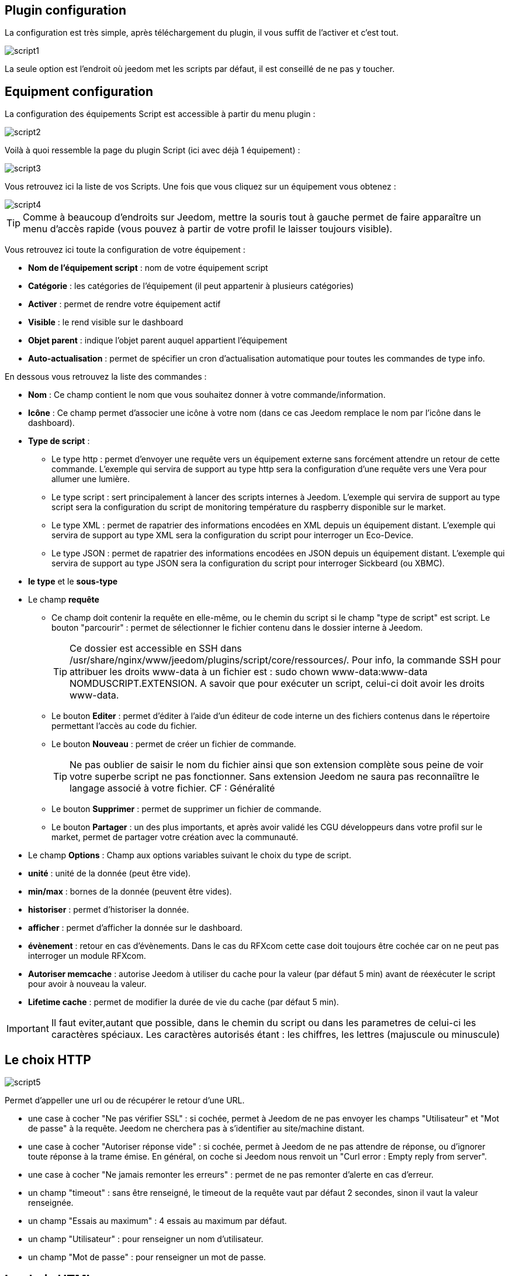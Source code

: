 == Plugin configuration

La configuration est très simple, après téléchargement du plugin, il vous suffit de l'activer et c'est tout.

image::../images/script1.PNG[]

La seule option est l'endroit où jeedom met les scripts par défaut, il est conseillé de ne pas y toucher.

== Equipment configuration

La configuration des équipements Script est accessible à partir du menu plugin :

image::../images/script2.PNG[]

Voilà à quoi ressemble la page du plugin Script (ici avec déjà 1 équipement) :

image::../images/script3.PNG[]

Vous retrouvez ici la liste de vos Scripts. Une fois que vous cliquez sur un équipement vous obtenez :

image::../images/script4.PNG[]

[TIP]
Comme à beaucoup d'endroits sur Jeedom, mettre la souris tout à gauche permet de faire apparaître un menu d'accès rapide (vous pouvez à partir de votre profil le laisser toujours visible).

Vous retrouvez ici toute la configuration de votre équipement :

* *Nom de l'équipement script* : nom de votre équipement script
* *Catégorie* : les catégories de l'équipement (il peut appartenir à plusieurs catégories)
* *Activer* : permet de rendre votre équipement actif
* *Visible* : le rend visible sur le dashboard
* *Objet parent* : indique l'objet parent auquel appartient l'équipement
* *Auto-actualisation* : permet de spécifier un cron d'actualisation automatique pour toutes les commandes de type info.

En dessous vous retrouvez la liste des commandes :

* *Nom* : Ce champ contient le nom que vous souhaitez donner à votre commande/information.
* *Icône* : Ce champ permet d'associer une icône à votre nom (dans ce cas Jeedom remplace le nom par l’icône dans le dashboard).
* *Type de script* :
** Le type http : permet d'envoyer une requête vers un équipement externe sans forcément attendre un retour de cette commande. L'exemple qui servira de support au type http sera la configuration d'une requête vers une Vera pour allumer une lumière.
** Le type script : sert principalement à lancer des scripts internes à Jeedom. L'exemple qui servira de support au type script sera la configuration du script de monitoring température du raspberry disponible sur le market.
** Le type XML : permet de rapatrier des informations encodées en XML depuis un équipement distant. L'exemple qui servira de support au type XML sera la configuration du script pour interroger un Eco-Device.
** Le type JSON : permet de rapatrier des informations encodées en JSON depuis un équipement distant. L'exemple qui servira de support au type JSON sera la configuration du script pour interroger Sickbeard (ou XBMC).
* *le type* et le *sous-type*
* Le champ *requête*
** Ce champ doit contenir la requête en elle-même, ou le chemin du script si le champ "type de script" est script.
Le bouton "parcourir" : permet de sélectionner le fichier contenu dans le dossier interne à Jeedom.
[TIP]
Ce dossier est accessible en SSH dans /usr/share/nginx/www/jeedom/plugins/script/core/ressources/. Pour info, la commande SSH pour attribuer les droits www-data à un fichier est : sudo chown www-data:www-data NOMDUSCRIPT.EXTENSION. A savoir que pour exécuter un script, celui-ci doit avoir les droits www-data.
** Le bouton *Editer* : permet d'éditer à l'aide d'un éditeur de code interne un des fichiers contenus dans le répertoire permettant l'accès au code du fichier.
** Le bouton *Nouveau* : permet de créer un fichier de commande.
[TIP]
Ne pas oublier de saisir le nom du fichier ainsi que son extension complète sous peine de voir votre superbe script ne pas fonctionner. Sans extension Jeedom ne saura pas reconnaiître le langage associé à votre fichier. CF : Généralité
** Le bouton *Supprimer* : permet de supprimer un fichier de commande.
** Le bouton *Partager* : un des plus importants, et après avoir validé les CGU développeurs dans votre profil sur le market, permet de partager votre création avec la communauté.
* Le champ *Options* : Champ aux options variables suivant le choix du type de script.
* *unité* : unité de la donnée (peut être vide).
* *min/max* : bornes de la donnée (peuvent être vides).
* *historiser* : permet d'historiser la donnée.
* *afficher* : permet d'afficher la donnée sur le dashboard.
* *évènement* : retour en cas d'évènements. Dans le cas du RFXcom cette case doit toujours être cochée car on ne peut pas interroger un module RFXcom.
* *Autoriser memcache* : autorise Jeedom à utiliser du cache pour la valeur (par défaut 5 min) avant de réexécuter le script pour avoir à nouveau la valeur.
* *Lifetime cache* : permet de modifier la durée de vie du cache (par défaut 5 min).

[IMPORTANT]
Il faut eviter,autant que possible, dans le chemin du script ou dans les parametres de celui-ci les caractères spéciaux. Les caractères autorisés étant : les chiffres, les lettres (majuscule ou minuscule)

[IMPORTANT]


== Le choix HTTP

image::../images/script5.PNG[]

Permet d'appeller une url ou de récupérer le retour d'une URL.

* une case à cocher "Ne pas vérifier SSL" : si cochée, permet à Jeedom de ne pas envoyer les champs "Utilisateur" et "Mot de passe" à la requête. Jeedom ne cherchera pas à s'identifier au site/machine distant.
* une case à cocher "Autoriser réponse vide" : si cochée, permet à Jeedom de ne pas attendre de réponse, ou d'ignorer toute réponse à la trame émise. En général, on coche si Jeedom nous renvoit un "Curl error : Empty reply from server".
* une case à cocher "Ne jamais remonter les erreurs" : permet de ne pas remonter d'alerte en cas d'erreur.
* un champ "timeout" : sans être renseigné, le timeout de la requête vaut par défaut 2 secondes, sinon il vaut la valeur renseignée.
* un champ "Essais au maximum" : 4 essais au maximum par défaut.
* un champ "Utilisateur" : pour renseigner un nom d'utilisateur.
* un champ "Mot de passe" : pour renseigner un mot de passe.

== Le choix HTML

image::../images/script8.PNG[]

Permet de parser une page Web (fichier HTML) pour récupérer une valeur dessus. La syntaxe est la même que pour jquery.

Le champ option possède un champ "URL du fichier HTML" : ce champ contient donc le lien vers la machine hébergeant le fichier HTML en question.

== Le choix XML

image::../images/script6.PNG[]

Permet de récupérer du xml et d'aller chercher spécifiquement une valeur dedans.

Le champ option possède un champ "URL du fichier XML" : ce champ contient donc le lien vers la machine hébergeant le fichier XML en question.

[IMPORTANT]
Il n'est possible de récupérer que des valeurs, les attributs ne peuvent être récuperés.

== Le choix JSON

image::../images/script7.PNG[]

Permet de récupérer du json et d'aller chercher spécifiquement une valeur dedans.

Le champ option possède	un champ "URL du fichier JSON" : ce champ contient donc le lien vers la machine hébergeant le fichier JSON en question.

== Exemple HTTP : Pilotage d'une Vera

L'exemple est basé sur une Vera et consiste à piloter une ampoule dimmable.
Je ne vais pas m'étendre sur la manière de piloter une Vera par requête http, le forum TLD est rempli de réponses.
De plus, l'exemple correspond à mon type de matériel et devra être adapté au vôtre.
[TIP]
Une méthode pour ceux qui tâtonnent pour l'écriture de requêtes http, valider d'abord la syntaxe dans votre navigateur et seulement ensuite passer à la configuration sous Jeedom. Quand un script Action ne fonctionne pas, passer en script Info/Autre permet de voir l'erreur retournée.

Allons-y  :

* On crée un équipement : par exemple LUM CUISINE (je pense qu'on a tous une cuisine sous la main)
* On l'associe à un objet parent : par exemple VERA, moi ça me permet de centraliser toutes les commandes liées à la VERA sur un unique parent.
* Choisissez votre catégorie.
* Activez votre équipement, ne cochez pas visible, on verra un peu plus tard comment l'associer à un virtuel (plus sexy, plus WAF)
* Pour l'auto-actualisation, ne rien mettre, il s'agit d'une commande impulsionnelle liée à un appui sur un bouton ou un scénario !
* Ajoutez une commande script
* Pensez à sauvegarder

Explications :

* Nom : 100 % car on va allumer une lumière à pleine puissance
* Type de script : http
* Type : Action (c'est une commande)
* Sous type : défaut
* Requête :

----
http://<IP_VERA>:3480/data_request?id=lu_action&output_format=json&DeviceNum=12&serviceId=urn:upnp-org:serviceId:Dimming1&action=SetLoadLevelTarget&newLoadlevelTarget=100
----

[TIP]
le "100" à la fin de la requête correspond au pourcentage de puissance à affecter donc mettre "0" à la fin de la requête correspond à éteindre l'ampoule.

Le bouton "test" vous permet de tester votre commande !

Vous pouvez donc multiplier les commandes dans le même équipement en mettant par exemple une commande à 60 % pour une lumière tamisée, créer une troisième à 30 % pour les déplacements nocturnes à associer dans un scénario, ...

Il est aussi possible de créer une commande de type slider en mettant le tag \#slider# dans la requête :

----
http://<IP_VERA>:3480/data_request?id=lu_action&output_format=json&DeviceNum=12&serviceId=urn:upnp-org:serviceId:Dimming1&action=SetLoadLevelTarget&newLoadlevelTarget=#slider#
----

[TIP]
Si votre commande est de type message vous pouvez utiliser les tags \#message# et \#title#, idem pour une commande de type couleur avec le tag \#color#

== Exemple HTTP : Envoyer une notification à XBMC

But : Envoyer une notification vers XBMC lors de l'ouverture d'une porte d'entrée.

* Nom : PUSH XBMC
* Type de script : http
* Type : Action (c'est une commande)
* Sous-type : défaut
* Requête :

----
http://IP_DE_XBMC:8080/jsonrpc?request={%22jsonrpc%22:%222.0%22,%22method%22:%22GUI.ShowNotification%22,%22params%22:{%22title%22:%22Mouvement%20Detecté%22,%22message%22:%22Porte%20Entrée%22},%22id%22:1}
----

A vous de tester ça dans un scénario par exemple !

API XBMC link:http://wiki.xbmc.org/index.php?title=JSON-RPC_API/v6[ici] (seuls les champs notés "required" sont obligatoires)

But : Envoyer une notification vers XBMC lorsque la température tombe sous un certain seuil

Prenez l'exemple ci-dessus :

* remplacez "Mouvement%20Détecté" par "Risque%20de%20gel"
* remplacez "Porte%20Entrée" par "Température%20extérieur%20:%20#[EXTERIEUR][EXTERIEUR][TEMPERATURE]#%20"

Testez sur un scénario #[EXTERIEUR][EXTERIEUR][TEMPERATURE]# < 15 par exemple

Action : Lancez le script, via un équipement virtuel, lié à votre script !

== Exemple SCRIPT

Le plus sympa mais pas le plus simple à expliquer.

Pré-requis : savoir développer un script en php, python ou ruby.

Le script de monitoring température du Raspberry va servir d'exemple pour l'utilisation du type de script : Script

Après avoir téléchargé le script depuis le market, le bouton "Parcourir" vous permet de sélectionner le fichier temp_rasp.php.

Par curiosité, vous pouvez aller voir le contenu du fichier en appuyant sur le bouton "Editer", vous devriez obtenir le code suivant :

Ceci est un script php qui peut tout à fait être réutilisé hors Jeedom !

----
 <?php
    $temp = shell_exec("cat /sys/class/thermal/thermal_zone0/temp");
    $temp = $temp / 1000;
    $temp = round($temp,1);
    echo $temp
 ?>
----

Note : concrètement, c'est la fonction php "echo" qui va donner la valeur à Jeedom

=== Les paramètres

Récupérer les infos de Jeedom pour les exploiter dans un script. La récupération dépend du type de script utilisé :

Exemple :

* Dans la ligne : /usr/share/nginx/www/jeedom/plugins/script/core/ressources/MON_SCRIPT_PHP.php list , l'argument "list" est une chaîne de caractères (fixe) récupérée dans le script php grâce à la fonction suivante $argv[1] cf : Google pour plus de détails sur la récupération de paramètres en PHP.
* Nous avons vu précédement qu'il était possible de récupérer des valeurs dynamiques à partir de Jeedom.
* Dans la ligne : /usr/share/nginx/www/jeedom/plugins/script/core/ressources/radio.py VOL #slider# , l'argument "#slider#" est récupéré de cette façon argv[2]. Au moment de l'exécution du script par jeedom, il remplacera automatiquement #slider# par la valeur (numérique) du slider. cf : Google pour plus de détails sur la récupération de paramètres en Python.
* Plus fort : Potentiellement, toutes les variables accessibles par Jeedom sont exploitables par le plugin script :
** Vous voulez récupérer la valeur de la température de la cuisine pour l'historiser en dehors de Jeedom ?
** Passer #[CUISINE][CUISINE][Température]# comme paramètre au script et Jeedom le remplacera par la valeur lue lors de l'envoi.

Préconisation pour tester les paramètres dans le script php :

----
 if (isset($argv)) {
     foreach ($argv as $arg) {
         $argList = explode('=', $arg);
         if (isset($argList[0]) && isset($argList[1])) {
             $_GET[$argList[0]] = $argList[1];
         }
     }
 }
----

== Exemple XML simple

Voici la format du xml type :

----
<root>
    <led0>1</led0>
    <leds>
      <led1>toto</led1>
    </leds>
</root>
----

Si vous voulez la valeur de la led0 dans requête vous mettez led0.
Si vous voulez la valeur de la led1 qui est le fils de leds vous mettez leds > led1.

Notez que l'élément racine <root> n'est pas à préciser dans le champ requête.

== Exemple XML complexe

----
 <root>
   <led0>1</led0>
   <leds>
     <led1>toto</led1>
   </leds>
   <leds>
     <led1>tata</led1>
   </leds>
 </root>
----

la syntaxe est :

leds > 1 > led1 qui donne en réponse tata, 1 étant le numéro de rang du tableau !

== Exemple XML plus complexe
----
<AKT_Data ID="SMS-Liste" ZeitSt="01.05.2017 18:55">
 <MesPar DH="HBCHa" StrNr="2167" Typ="02" Var="02">
   <Name>Tresa - Ponte Tresa, Rocchetta</Name>
   <Datum>01.05.2017</Datum>
   <Zeit>18:50</Zeit>
   <Wert>268.56</Wert>
   <Wert dt="-24h">268.51</Wert>
   <Wert Typ="delta24">0.051</Wert>
   <Wert Typ="m24">268.52</Wert>
   <Wert Typ="max24">268.56</Wert>
   <Wert Typ="min24">268.50</Wert>
 </MesPar>
 <MesPar DH="HBCHa" StrNr="2265" Typ="03" Var="02">
  <Name>Inn - Tarasp</Name>
  <Datum>01.05.2017</Datum>
  <Zeit>18:50</Zeit>
  <Wert>4.85</Wert>
  <Wert dt="-24h">7.98</Wert>
  <Wert Typ="delta24">-3.130</Wert>
  <Wert Typ="m24">6.15</Wert>
  <Wert Typ="max24">7.98</Wert>
  <Wert Typ="min24">4.85</Wert>
 </MesPar>
 <MesPar DH="HBCHa" StrNr="2270" Typ="02" Var="32">
  <Name>Doubs - Combe des Sarrasins</Name>
  <Datum>01.05.2017</Datum>
  <Zeit>18:00</Zeit>
  <Wert>500.65</Wert>
  <Wert dt="-24h">500.65</Wert>
  <Wert Typ="delta24">0.000</Wert>
  <Wert Typ="m24">500.65</Wert>
  <Wert Typ="max24">500.65</Wert>
  <Wert Typ="min24">500.64</Wert>
 </MesPar>
</AKT_Data>
----

Pour recuperer l'information du champ Wert du 1er bloc:

   MesPar>1>Wert>0 qui retourne donc "268.56 "

Pour retourner l'élément suivant dans la "structure" Wert, il faut simplement indiquer le numéro d'ordre dans la structure.
Ce qui donne pour l'élément '<Wert Typ="delta24">0.051</Wert>' le code suivant : 

   MesPar>1>Wert>2

Pour passer au bloc " MesPar" suivant, il faut donc changer l'index en conséquence : le 1 par 2, par exemple.

ATENTION : Si dans le fichier XML l'ordre change, la requête ne fonctionne plus. Il faudra réadapter la requete en fonction de l'ordre retourné.

== Exemple JSON

A l’instar du type XML, il est possible de lire des informations issues d'un retour JSON.

Pour expliquer, je vais me baser sur les informations JSON avec l'application Sickbeard (bouh ... cpasbien) mais ici seule la technique prime, pas l'outil !

L’accès à ce fichier est possible grâce à l'URL suivante :

----
http://<IP_DELAMACHINEQUIEBERGESICKBEARD>:8083/api/XXXX/?cmd=history&limit=3
----

NOTE : XXXX est le numéro de clef api propre à chaque SICKBEARD.

Tout d'abord, avant de se lancer dans la configuration du plugin script JSON, il s'agit d'identifier correctement les infos à récupérer., car ici nous allons intégrer une notion de tableau dans les retours.

Valider l'affichage des informations à partir de votre navigateur (test sous Chrome).

Exemple de retour :

----
 {
     "data": [
         {
             "date": "2014-09-10 01:37",
             "episode": 4,
             "provider": "RNT",
             "quality": "SD TV",
             "resource": "XXX",
             "resource_path": "XXXX",
             "season": 2,
             "show_name": "Totovaalaplage S2E4",
             "status": "Downloaded",
             "tvdbid": XXXXX
         },
         {
             "date": "2014-09-10 01:36",
             "episode": 3,
             "provider": "RNT",
             "quality": "SD TV",
             "resource": "XXXX",
             "resource_path": "XXX",
             "season": 2,
             "show_name": "Totovaalaplage S2E3",
             "status": "Downloaded",
             "tvdbid": XXXXX
         },
         {
             "date": "2014-09-10 01:21",
             "episode": 1,
             "provider": "Cpasbien",
             "quality": "SD TV",
             "resource": "XXXX",
             "resource_path": "XXXX",
             "season": 1,
 ICI -->     "show_name": "Totovaplusauski mais Totovaalaplage S1E1",
             "status": "Snatched",
             "tvdbid": XXXX
         }
     ],
     "message": "",
     "result": "success"
 }
----

Dans l'hypothèse où nous voudrions retourner le show_name du 3ème élément en php (repéré ICI) , il faudrait faire : data > 2 >show_name, l'index du tableau de retour commençant à Zéro.

Dans cet exemple, le bouton "Tester" nous retournera "Totovaplusauski mais Totovaalaplage S1E1".

Précisions :

Notez la syntaxe de la commande Requête, elle est de type élément0 > index du tableau >  élément1

Inconvénients :

* cette méthode ne permet que de récupérer un seul élément à la fois.
* Si on désire retourner l'ensemble des valeurs de "show_name", ce n'est malheureusement pas possible, il faudra dupliquer le script autant de fois que nécessaire.

== Exemple HTML

Ici nous allons essayer de récupérer la dernière VDM.

Tout d'adord il faut configurer l'url :

----
http://www.viedemerde.fr
----

Ensuite il faut trouver le "chemin" de la dernière VDM. Pour ce faire, il faut aller sur le site puis faire clic droit sur l'élément voulu puis inspecter l'élément, on obtient :

image::../images/script9.PNG[]

Là c'est la partie la plus complexe et qui demande un peu d'analyse. Ici mon texte est dans une balise "a" qui est lui dans un élément de type p qui est une div de class "post article". Il faut donc que je sélectionne le premier élément div de class "post" et "article" puis le premier élément p et que je récupère tout ce qui est dans les balises "a" qu'il contient. J'ai donc : "div.post.article:first p:first a".

On obtient donc :

image::../images/script10.PNG[]

Pour une actualisation en temps réel, il est possible de mettre un cron de mise à jour.

[TIP]
Lors de la mise en place d'un cron de mise à jour, Jeedom va automatiquement cocher la case Evènement, c'est tout à fait normal.

Voilà ensuite vous pouvez imaginer un scénario qui vous envoie par SMS la dernière VDM.